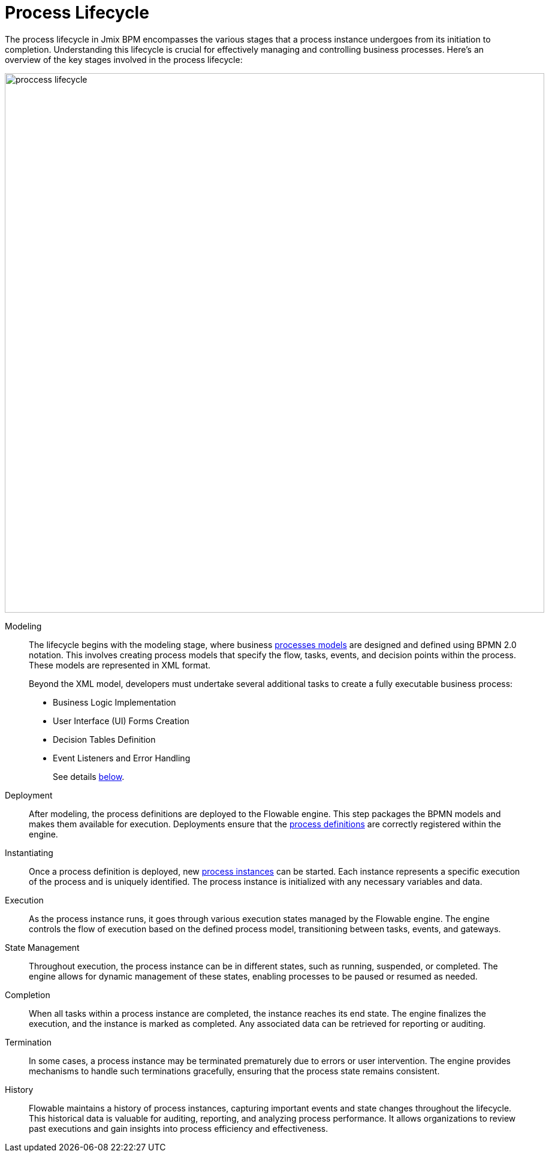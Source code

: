 = Process Lifecycle

The process lifecycle in Jmix BPM encompasses the various stages that a process instance undergoes from its initiation to completion. Understanding this lifecycle is crucial for effectively managing and controlling business processes. Here’s an overview of the key stages involved in the process lifecycle:

image::bpm:modeling-and-execution/proccess-lifecycle.png[,900]

Modeling::
The lifecycle begins with the modeling stage, where business xref:bpm:bpm-concepts.adoc#process-models[processes models] are designed and defined using BPMN 2.0 notation. This involves creating process models that specify the flow, tasks, events, and decision points within the process. These models are represented in XML format.
+
Beyond the XML model, developers must undertake several additional tasks to create a fully executable business process:
+
* Business Logic Implementation
* User Interface (UI) Forms Creation
* Decision Tables Definition
* Event Listeners and Error Handling
+
See details xref:bpm:process-modeling.adoc[below].

Deployment::
After modeling, the process definitions are deployed to the Flowable engine. This step packages the BPMN models and makes them available for execution. Deployments ensure that the xref:bpm:bpm-concepts.adoc#process-definitions[process definitions] are correctly registered within the engine.

Instantiating::
Once a process definition is deployed, new xref:bpm:bpm-concepts.adoc#process-instances[process instances] can be started. Each instance represents a specific execution of the process and is uniquely identified. The process instance is initialized with any necessary variables and data.

Execution::
As the process instance runs, it goes through various execution states managed by the Flowable engine. The engine controls the flow of execution based on the defined process model, transitioning between tasks, events, and gateways.

State Management::
Throughout execution, the process instance can be in different states, such as running, suspended, or completed. The engine allows for dynamic management of these states, enabling processes to be paused or resumed as needed.

Completion::
When all tasks within a process instance are completed, the instance reaches its end state. The engine finalizes the execution, and the instance is marked as completed. Any associated data can be retrieved for reporting or auditing.

Termination::
In some cases, a process instance may be terminated prematurely due to errors or user intervention. The engine provides mechanisms to handle such terminations gracefully, ensuring that the process state remains consistent.

History::
Flowable maintains a history of process instances, capturing important events and state changes throughout the lifecycle. This historical data is valuable for auditing, reporting, and analyzing process performance. It allows organizations to review past executions and gain insights into process efficiency and effectiveness.
